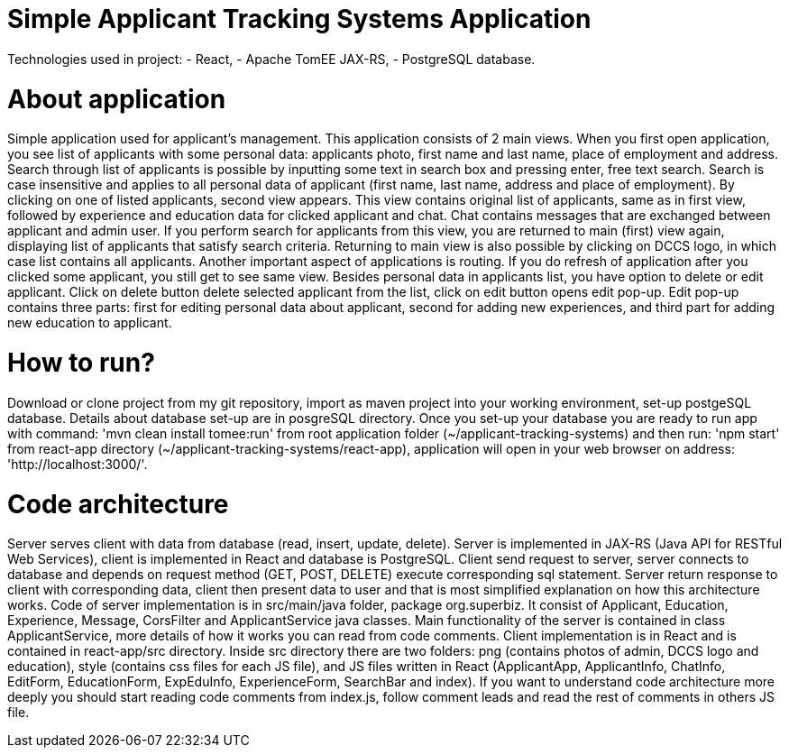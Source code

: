# Simple Applicant Tracking Systems Application

Technologies used in project:
- React,
- Apache TomEE JAX-RS,
- PostgreSQL database.

# About application

Simple application used for applicant’s management. This application consists of 2 main views. When you first open application,
you see list of applicants with some personal data: applicants photo, first name and last name, place of employment and address.
Search through list of applicants is possible by inputting some text in search box and pressing enter, free text search. Search
is case insensitive and applies to all personal data of applicant (first name, last name, address and place of employment).
By clicking on one of listed applicants, second view appears. This view contains original list of applicants, same as in first
view, followed by experience and education data for clicked applicant and chat. Chat contains messages that are exchanged between
applicant and admin user. If you perform search for applicants from this view, you are returned to main (first) view again,
displaying list of applicants that satisfy search criteria. Returning to main view is also possible by clicking on DCCS logo,
in which case list contains all applicants. Another important aspect of applications is routing. If you do refresh of application
after you clicked some applicant, you still get to see same view. Besides personal data in applicants list, you have option to
delete or edit applicant. Click on delete button delete selected applicant from the list, click on edit button opens edit pop-up.
Edit pop-up contains three parts: first for editing personal data about applicant, second for adding new experiences, and third
part for adding new education to applicant.

# How to run?

Download or clone project from my git repository, import as maven project into your working environment, set-up postgeSQL database.
Details about database set-up are in posgreSQL directory. Once you set-up your database you are ready to run app with command:
'mvn clean install tomee:run' from root application folder (~/applicant-tracking-systems) and then run: 'npm start' from react-app
directory (~/applicant-tracking-systems/react-app), application will open in your web browser on address: 'http://localhost:3000/'.

# Code architecture

Server serves client with data from database (read, insert, update, delete). Server is implemented in JAX-RS (Java API for RESTful Web Services),
client is implemented in React and database is PostgreSQL. Client send request to server, server connects to database and depends on request
method (GET, POST, DELETE) execute corresponding sql statement. Server return response to client with corresponding data, client then present
data to user and that is most simplified explanation on how this architecture works.
Code of server implementation is in src/main/java folder, package org.superbiz. It consist of Applicant, Education, Experience, Message, CorsFilter
and ApplicantService java classes. Main functionality of the server is contained in class ApplicantService, more details of how it works you can read
from code comments. Client implementation is in React and is contained in react-app/src directory. Inside src directory there are two folders:
png (contains photos of admin, DCCS logo and education), style (contains css files for each JS file), and JS files written in React (ApplicantApp,
ApplicantInfo, ChatInfo, EditForm, EducationForm, ExpEduInfo, ExperienceForm, SearchBar and index). If you want to understand code architecture
more deeply you should start reading code comments from index.js, follow comment leads and read the rest of comments in others JS file.
